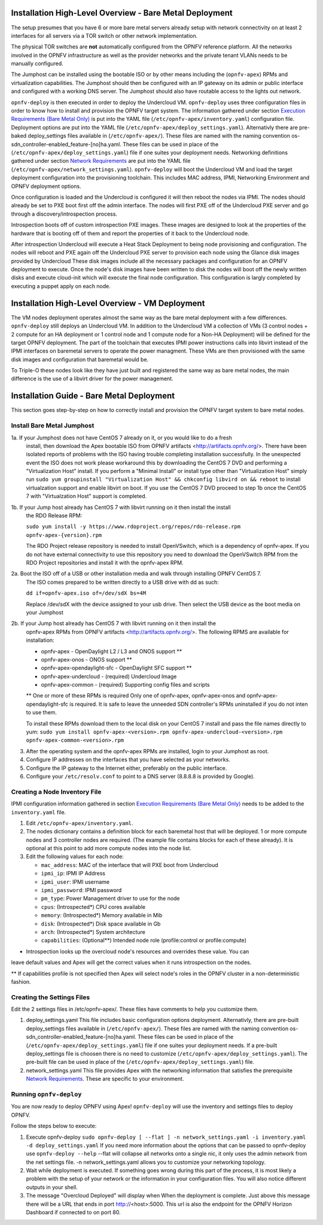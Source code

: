 Installation High-Level Overview - Bare Metal Deployment
========================================================

The setup presumes that you have 6 or more bare metal servers already setup with
network connectivity on at least 2 interfaces for all servers via a TOR switch or
other network implementation.

The physical TOR switches are **not** automatically configured from the OPNFV reference
platform.  All the networks involved in the OPNFV infrastructure as well as the provider
networks and the private tenant VLANs needs to be manually configured.

The Jumphost can be installed using the bootable ISO or by other means including the
(``opnfv-apex``) RPMs and virtualization capabilities.  The Jumphost should then be
configured with an IP gateway on its admin or public interface and configured with a
working DNS server.  The Jumphost should also have routable access to the lights out network.

``opnfv-deploy`` is then executed in order to deploy the Undercloud VM.  ``opnfv-deploy`` uses
three configuration files in order to know how to install and provision the OPNFV target system.
The information gathered under section `Execution Requirements (Bare Metal Only)`_ is put
into the YAML file (``/etc/opnfv-apex/inventory.yaml``) configuration file.  Deployment
options are put into the YAML file (``/etc/opnfv-apex/deploy_settings.yaml``).  Alternativly
there are pre-baked deploy_settings files available in (``/etc/opnfv-apex/``). These files are
named with the naming convention os-sdn_controller-enabled_feature-[no]ha.yaml. These files can
be used in place of the (``/etc/opnfv-apex/deploy_settings.yaml``) file if one suites your
deployment needs.  Networking definitions gathered under section `Network Requirements`_ are put
into the YAML file (``/etc/opnfv-apex/network_settings.yaml``).  ``opnfv-deploy`` will boot
the Undercloud VM and load the target deployment configuration into the provisioning toolchain.
This includes MAC address, IPMI, Networking Environment and OPNFV deployment options.

Once configuration is loaded and the Undercloud is configured it will then reboot the nodes
via IPMI.  The nodes should already be set to PXE boot first off the admin interface.  The nodes
will first PXE off of the Undercloud PXE server and go through a discovery/introspection process.

Introspection boots off of custom introspection PXE images. These images are designed to look
at the properties of the hardware that is booting off of them and report the properties of
it back to the Undercloud node.

After introspection Undercloud will execute a Heat Stack Deployment to being node provisioning
and configuration.  The nodes will reboot and PXE again off the Undercloud PXE server to
provision each node using the Glance disk images provided by Undercloud These disk images
include all the necessary packages and configuration for an OPNFV deployment to execute.
Once the node's disk images have been written to disk the nodes will boot off the newly written
disks and execute cloud-init which will execute the final node configuration. This
configuration is largly completed by executing a puppet apply on each node.

Installation High-Level Overview - VM Deployment
================================================

The VM nodes deployment operates almost the same way as the bare metal deployment with a
few differences.  ``opnfv-deploy`` still deploys an Undercloud VM. In addition to the Undercloud VM
a collection of VMs (3 control nodes + 2 compute for an HA deployment or 1 control node and
1 compute node for a Non-HA Deployment) will be defined for the target OPNFV deployment.
The part of the toolchain that executes IPMI power instructions calls into libvirt instead of
the IPMI interfaces on baremetal servers to operate the power managment.  These VMs are then
provisioned with the same disk images and configuration that baremetal would be.

To Triple-O these nodes look like they have just built and registered the same way as
bare metal nodes, the main difference is the use of a libvirt driver for the power management.

Installation Guide - Bare Metal Deployment
==========================================

This section goes step-by-step on how to correctly install and provision the OPNFV target
system to bare metal nodes.

Install Bare Metal Jumphost
---------------------------

1a. If your Jumphost does not have CentOS 7 already on it, or you would like to do a fresh
    install, then download the Apex bootable ISO from OPNFV artifacts <http://artifacts.opnfv.org/>.
    There have been isolated reports of problems with the ISO having trouble completing
    installation successfully. In the unexpected event the ISO does not work please workaround
    this by downloading the CentOS 7 DVD and performing a "Virtualization Host" install.
    If you perform a "Minimal Install" or install type other than "Virtualization Host" simply
    run ``sudo yum groupinstall "Virtualization Host" && chkconfig libvird on && reboot``
    to install virtualzation support and enable libvirt on boot. If you use the CentOS 7 DVD
    proceed to step 1b once the CentOS 7 with "Virtualzation Host" support is completed.

1b. If your Jump host already has CentOS 7 with libvirt running on it then install the install
    the RDO Release RPM:

    ``sudo yum install -y https://www.rdoproject.org/repos/rdo-release.rpm opnfv-apex-{version}.rpm``

    The RDO Project release repository is needed to install OpenVSwitch, which is a dependency of
    opnfv-apex. If you do not have external connectivity to use this repository you need to download
    the OpenVSwitch RPM from the RDO Project repositories and install it with the opnfv-apex RPM.

2a.  Boot the ISO off of a USB or other installation media and walk through installing OPNFV CentOS 7.
    The ISO comes prepared to be written directly to a USB drive with dd as such:

    ``dd if=opnfv-apex.iso of=/dev/sdX bs=4M``

    Replace /dev/sdX with the device assigned to your usb drive. Then select the USB device as the
    boot media on your Jumphost

2b. If your Jump host already has CentOS 7 with libvirt running on it then install the
    opnfv-apex RPMs from OPNFV artifacts <http://artifacts.opnfv.org/>. The following RPMS
    are available for installation:

    - opnfv-apex                  - OpenDaylight L2 / L3 and ONOS support **
    - opnfv-apex-onos             - ONOS support **
    - opnfv-apex-opendaylight-sfc - OpenDaylight SFC support **
    - opnfv-apex-undercloud       - (required) Undercloud Image
    - opnfv-apex-common           - (required) Supporting config files and scripts

    ** One or more of these RPMs is required
    Only one of opnfv-apex, opnfv-apex-onos and opnfv-apex-opendaylight-sfc is required. It is
    safe to leave the unneeded SDN controller's RPMs uninstalled if you do not inten to 
    use them.

    To install these RPMs download them to the local disk on your CentOS 7 install and pass the
    file names directly to yum:
    ``sudo yum install opnfv-apex-<version>.rpm opnfv-apex-undercloud-<version>.rpm opnfv-apex-common-<version>.rpm``


3.  After the operating system and the opnfv-apex RPMs are installed, login to your Jumphost as root.

4.  Configure IP addresses on the interfaces that you have selected as your networks.

5.  Configure the IP gateway to the Internet either, preferably on the public interface.

6.  Configure your ``/etc/resolv.conf`` to point to a DNS server (8.8.8.8 is provided by Google).

Creating a Node Inventory File
------------------------------

IPMI configuration information gathered in section `Execution Requirements (Bare Metal Only)`_
needs to be added to the ``inventory.yaml`` file.

1.  Edit ``/etc/opnfv-apex/inventory.yaml``.

2.  The nodes dictionary contains a definition block for each baremetal host that will be deployed.
    1 or more compute nodes and 3 controller nodes are required.
    (The example file contains blocks for each of these already).
    It is optional at this point to add more compute nodes into the node list.

3.  Edit the following values for each node:

    - ``mac_address``: MAC of the interface that will PXE boot from Undercloud
    - ``ipmi_ip``: IPMI IP Address
    - ``ipmi_user``: IPMI username
    - ``ipmi_password``: IPMI password
    - ``pm_type``: Power Management driver to use for the node
    - ``cpus``: (Introspected*) CPU cores available
    - ``memory``: (Introspected*) Memory available in Mib
    - ``disk``: (Introspected*) Disk space available in Gb
    - ``arch``: (Introspected*) System architecture
    - ``capabilities``: (Optional**) Intended node role (profile:control or profile:compute)

* Introspection looks up the overcloud node's resources and overrides these value. You can
leave default values and Apex will get the correct values when it runs introspection on the nodes.

** If capabilities profile is not specified then Apex will select node's roles in the OPNFV cluster
in a non-deterministic fashion.

Creating the Settings Files
---------------------------

Edit the 2 settings files in /etc/opnfv-apex/. These files have comments to help you customize them.

1. deploy_settings.yaml
   This file includes basic configuration options deployment.
   Alternativly, there are pre-built deploy_settings files available in (``/etc/opnfv-apex/``). These
   files are named with the naming convention os-sdn_controller-enabled_feature-[no]ha.yaml. These
   files can be used in place of the (``/etc/opnfv-apex/deploy_settings.yaml``) file if one suites your
   deployment needs. If a pre-built deploy_settings file is choosen there is no need to customize
   (``/etc/opnfv-apex/deploy_settings.yaml``). The pre-built file can be used in place of the
   (``/etc/opnfv-apex/deploy_settings.yaml``) file.

2. network_settings.yaml
   This file provides Apex with the networking information that satisfies the
   prerequisite `Network Requirements`_. These are specific to your environment.

Running ``opnfv-deploy``
------------------------

You are now ready to deploy OPNFV using Apex!
``opnfv-deploy`` will use the inventory and settings files to deploy OPNFV.

Follow the steps below to execute:

1.  Execute opnfv-deploy
    ``sudo opnfv-deploy [ --flat ] -n network_settings.yaml -i inventory.yaml -d deploy_settings.yaml``
    If you need more information about the options that can be passed to opnfv-deploy use ``opnfv-deploy --help``
    --flat will collapse all networks onto a single nic, it only uses the admin network from the net settings file.
    -n network_settings.yaml allows you to customize your networking topology.

2.  Wait while deployment is executed.
    If something goes wrong during this part of the process,
    it is most likely a problem with the setup of your network or the information in your configuration files.
    You will also notice different outputs in your shell.

3.  The message "Overcloud Deployed" will display when When the deployment is complete.  Just above this message there
    will be a URL that ends in port http://<host>:5000. This url is also the endpoint for the OPNFV Horizon Dashboard
    if connected to on port 80.

.. _`Execution Requirements (Bare Metal Only)`: requirements.html#execution-requirements-bare-metal-only
.. _`Network Requirements`: requirements.html#network-requirements
